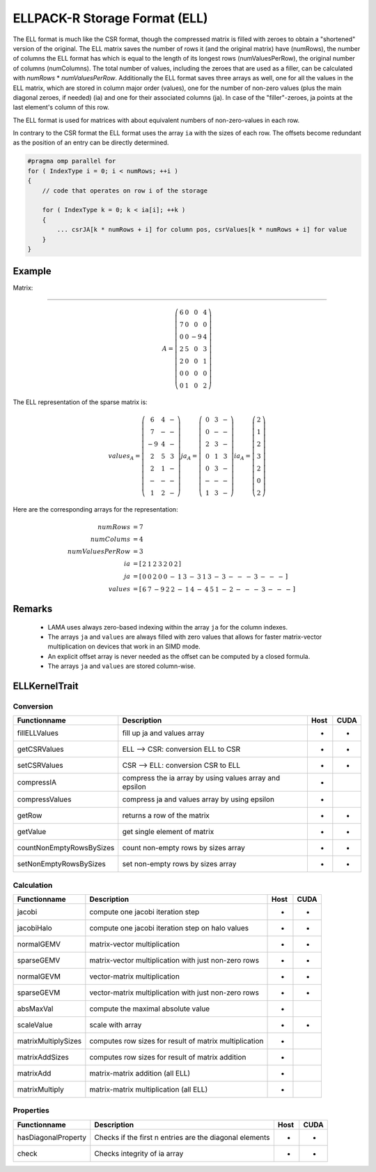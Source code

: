 .. _sparsekernel_ELL:

ELLPACK-R Storage Format (ELL)
==============================

The ELL format is much like the CSR format, though the compressed matrix is filled with zeroes to obtain a "shortened"
version of the original. The ELL matrix saves the number of rows it (and the original matrix) have (numRows), the
number of columns the ELL format has which is equal to the length of its longest rows (numValuesPerRow), the original
number of columns (numColumns). The total number of values, including the zeroes that are used as a filler, can be
calculated with *numRows* * *numValuesPerRow*. Additionally the ELL format saves three arrays as well, one for
all the values in the ELL matrix, which are stored in column major order (values), one for the number of non-zero
values (plus the main diagonal zeroes, if needed) (ia) and one for their associated columns (ja). In case of the
"filler"-zeroes, ja points at the last element's column of this row.

The ELL format is used for matrices with about equivalent numbers of non-zero-values in each row.

In contrary to the CSR format the ELL format uses the array ``ia`` with the sizes of each row. 
The offsets become redundant as the position of an entry can be directly determined.

.. code-block:: c++

   #pragma omp parallel for
   for ( IndexType i = 0; i < numRows; ++i )
   {
       // code that operates on row i of the storage

       for ( IndexType k = 0; k < ia[i]; ++k )
       {
           ... csrJA[k * numRows + i] for column pos, csrValues[k * numRows + i] for value
       }
   }

Example
-------

Matrix:

-------

.. math::

  A = \left(\begin{matrix} 6 & 0  & 0 & 4 \\
    7 & 0 & 0 & 0 \\
    0 & 0 & -9 & 4 \\
    2 & 5 & 0 & 3 \\
    2 & 0 & 0 & 1 \\
    0 & 0 & 0 & 0 \\
    0 & 1 & 0 & 2 \end{matrix}\right) 

The ELL representation of the sparse matrix is:

.. math::

  values_{A} = \left(\begin{matrix} 6 & 4 & - \\
    7 & - & - \\
    -9 & 4 & - \\
    2 & 5 & 3 \\
    2 & 1 & - \\
    - & - & - \\
    1 & 2 & - \end{matrix}\right) 
  ja_{A} = \left(\begin{matrix} 0 & 3 & - \\
    0 & - & - \\
    2 & 3  & - \\
    0 & 1 & 3 \\
    0 & 3 & - \\
    - & - & - \\
    1 & 3 & - \end{matrix}\right) 
  ia_{A} = \left(\begin{matrix} 2 \\
    1  \\
    2 \\
    3 \\
    2 \\
    0 \\
    2 \end{matrix}\right) 

Here are the corresponding arrays for the representation:

.. math::
    
    \begin{align}
    numRows &= 7 \\
    numColums &= 4 \\
    numValuesPerRow &= 3 \\
    ia &= [\begin{matrix} 2 & 1 & 2 & 3 & 2 & 0 & 2 \end{matrix} ] \\
    ja &= \left[\begin{matrix} 
                 0 & 0 & 2 & 0 & 0 & - & 1 & 
                 3 & - & 3 & 1 & 3 & - & 3 &
                 - & - & - & 3 & - & - & -   \end{matrix} \right] \\
    values &= \left[\begin{matrix} 
                 6 & 7 & -9 & 2 & 2 & - & 1 & 
                 4 & - & 4 & 5 & 1 & - & 2 &
                 - & - & - & 3 & - & - & -   \end{matrix} \right]
    \end{align}

Remarks
-------

 * LAMA uses always zero-based indexing within the array ``ja`` for the column indexes.
 * The arrays ``ja`` and ``values`` are always filled with zero values that allows for 
   faster matrix-vector multiplication on devices that work in an SIMD mode.
 * An explicit offset array is never needed as the offset can be computed by a closed formula.
 * The arrays ``ja`` and ``values`` are stored column-wise. 

    
ELLKernelTrait
--------------

Conversion
^^^^^^^^^^

========================= ============================================================= ==== ====
**Functionname**          **Description**                                               Host CUDA
========================= ============================================================= ==== ====
fillELLValues             fill up ja and values array                                   *    *
getCSRValues              ELL --> CSR: conversion ELL to CSR                            *    *
setCSRValues              CSR --> ELL: conversion CSR to ELL                            *    *
compressIA                compress the ia array by using values array and epsilon       *
compressValues            compress ja and values array by using epsilon                 *
getRow                    returns a row of the matrix                                   *    *
getValue                  get single element of matrix                                  *    *
countNonEmptyRowsBySizes  count non-empty rows by sizes array                           *    *
setNonEmptyRowsBySizes    set non-empty rows by sizes array                             *    *
========================= ============================================================= ==== ====

Calculation
^^^^^^^^^^^

========================= ============================================================= ==== ====
**Functionname**          **Description**                                               Host CUDA
========================= ============================================================= ==== ====
jacobi                    compute one jacobi iteration step                             *    *
jacobiHalo                compute one jacobi iteration step on halo values              *    *
normalGEMV                matrix-vector multiplication                                  *    *
sparseGEMV                matrix-vector multiplication with just non-zero rows          *    *
normalGEVM                vector-matrix multiplication                                  *    *
sparseGEVM                vector-matrix multiplication with just non-zero rows          *    *
absMaxVal                 compute the maximal absolute value                            *
scaleValue                scale with array                                              *    *
matrixMultiplySizes       computes row sizes for result of matrix multiplication        *
matrixAddSizes            computes row sizes for result of matrix addition              *
matrixAdd                 matrix-matrix addition (all ELL)                              *
matrixMultiply            matrix-matrix multiplication  (all ELL)                       *
========================= ============================================================= ==== ====

Properties
^^^^^^^^^^

========================= ============================================================= ==== ====
**Functionname**          **Description**                                               Host CUDA
========================= ============================================================= ==== ====
hasDiagonalProperty       Checks if the first n entries are the diagonal elements       *    *
check                     Checks integrity of ia array                                  *    *
========================= ============================================================= ==== ====

